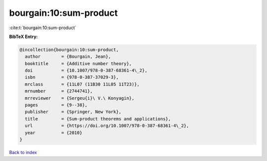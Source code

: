 bourgain:10:sum-product
=======================

:cite:t:`bourgain:10:sum-product`

**BibTeX Entry:**

.. code-block:: bibtex

   @incollection{bourgain:10:sum-product,
     author        = {Bourgain, Jean},
     booktitle     = {Additive number theory},
     doi           = {10.1007/978-0-387-68361-4\_2},
     isbn          = {978-0-387-37029-3},
     mrclass       = {11L07 (11B30 11L05 11T23)},
     mrnumber      = {2744741},
     mrreviewer    = {Sergeu{i}\ V.\ Konyagin},
     pages         = {9--38},
     publisher     = {Springer, New York},
     title         = {Sum-product theorems and applications},
     url           = {https://doi.org/10.1007/978-0-387-68361-4\_2},
     year          = {2010}
   }

`Back to index <../By-Cite-Keys.html>`_

